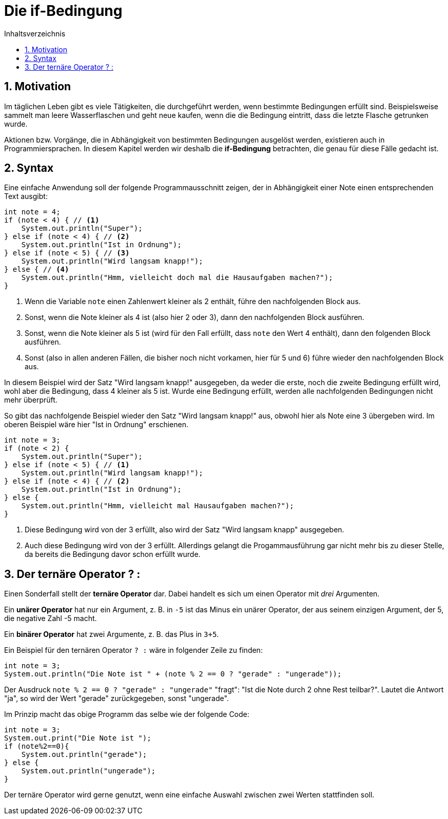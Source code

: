= [[IF]]Die if-Bedingung
:stem: 
:toc: left
:toc-title: Inhaltsverzeichnis
:sectnums:
:icons: font
:keywords: if-Bedingung

== Motivation

Im täglichen Leben gibt es viele Tätigkeiten, die durchgeführt werden, wenn bestimmte Bedingungen erfüllt sind. Beispielsweise sammelt man leere Wasserflaschen und geht neue kaufen, wenn die die Bedingung eintritt, dass die letzte Flasche getrunken wurde.

Aktionen bzw. Vorgänge, die in Abhängigkeit von bestimmten Bedingungen ausgelöst werden, existieren auch in Programmiersprachen. In diesem Kapitel werden wir deshalb die *if-Bedingung* betrachten, die genau für diese Fälle gedacht ist.

== Syntax

Eine einfache Anwendung soll der folgende Programmausschnitt zeigen, der in Abhängigkeit einer Note einen entsprechenden Text ausgibt:

[source, java, indent=0]
----
        int note = 4;
        if (note < 4) { // <1>
            System.out.println("Super");
        } else if (note < 4) { // <2>
            System.out.println("Ist in Ordnung");
        } else if (note < 5) { // <3>
            System.out.println("Wird langsam knapp!");
        } else { // <4>
            System.out.println("Hmm, vielleicht doch mal die Hausaufgaben machen?");
        }
----
<1> Wenn die Variable `note` einen Zahlenwert kleiner als 2 enthält, führe den nachfolgenden Block aus.
<2> Sonst, wenn die Note kleiner als 4 ist (also hier 2 oder 3), dann den nachfolgenden Block ausführen.
<3> Sonst, wenn die Note kleiner als 5 ist (wird für den Fall erfüllt, dass `note` den Wert 4 enthält), dann den folgenden Block ausführen.
<4> Sonst (also in allen anderen Fällen, die bisher noch nicht vorkamen, hier für 5 und 6) führe wieder den nachfolgenden Block aus.

In diesem Beispiel wird der Satz "Wird langsam knapp!" ausgegeben, da weder die erste, noch die zweite Bedingung erfüllt wird, wohl aber die Bedingung, dass 4 kleiner als 5 ist. Wurde eine Bedingung erfüllt, werden alle nachfolgenden Bedingungen nicht mehr überprüft.

So gibt das nachfolgende Beispiel wieder den Satz "Wird langsam knapp!" aus, obwohl hier als Note eine 3 übergeben wird. Im oberen Beispiel wäre hier "Ist in Ordnung" erschienen.

[source, java, indent=0]
----
        int note = 3;
        if (note < 2) {
            System.out.println("Super");
        } else if (note < 5) { // <1>
            System.out.println("Wird langsam knapp!");
        } else if (note < 4) { // <2>
            System.out.println("Ist in Ordnung");
        } else {
            System.out.println("Hmm, vielleicht mal Hausaufgaben machen?");
        }
----
<1> Diese Bedingung wird von der 3 erfüllt, also wird der Satz "Wird langsam knapp" ausgegeben.
<2> Auch diese Bedingung wird von der 3 erfüllt. Allerdings gelangt die Progammausführung gar nicht mehr bis zu dieser Stelle, da bereits die Bedingung davor schon erfüllt wurde.

== Der ternäre Operator ? :

Einen Sonderfall stellt der *ternäre Operator* dar. Dabei handelt es sich um einen Operator mit _drei_ Argumenten. 

Ein *unärer Operator* hat nur ein Argument, z. B. in `-5` ist das Minus ein unärer Operator, der aus seinem einzigen Argument, der 5, die negative Zahl -5 macht.

Ein *binärer Operator* hat zwei Argumente, z. B. das Plus in `3+5`.

Ein Beispiel für den ternären Operator `? :` wäre in folgender Zeile zu finden:

[source, java, indent=0]
----
        int note = 3;
        System.out.println("Die Note ist " + (note % 2 == 0 ? "gerade" : "ungerade"));
----

Der Ausdruck `note % 2 == 0 ? "gerade" : "ungerade"` "fragt": "Ist die Note durch 2 ohne Rest teilbar?". Lautet die Antwort "ja", so wird der Wert "gerade" zurückgegeben, sonst "ungerade".

Im Prinzip macht das obige Programm das selbe wie der folgende Code:

[source, java, indent=0]
----
        int note = 3;
        System.out.print("Die Note ist ");
        if (note%2==0){
            System.out.println("gerade");
        } else {
            System.out.println("ungerade");
        }
----

Der ternäre Operator wird gerne genutzt, wenn eine einfache Auswahl zwischen zwei Werten stattfinden soll.

////

gutes beispiel für case switch

public class SwitchDemoFallThrough {

    public static void main(String[] args) {
        java.util.ArrayList<String> futureMonths =
            new java.util.ArrayList<String>();

        int month = 8;

        switch (month) {
            case 1:  futureMonths.add("January");
            case 2:  futureMonths.add("February");
            case 3:  futureMonths.add("March");
            case 4:  futureMonths.add("April");
            case 5:  futureMonths.add("May");
            case 6:  futureMonths.add("June");
            case 7:  futureMonths.add("July");
            case 8:  futureMonths.add("August");
            case 9:  futureMonths.add("September");
            case 10: futureMonths.add("October");
            case 11: futureMonths.add("November");
            case 12: futureMonths.add("December");
                     break;
            default: break;
        }

        if (futureMonths.isEmpty()) {
            System.out.println("Invalid month number");
        } else {
            for (String monthName : futureMonths) {
               System.out.println(monthName);
            }
        }
    }
}


////


